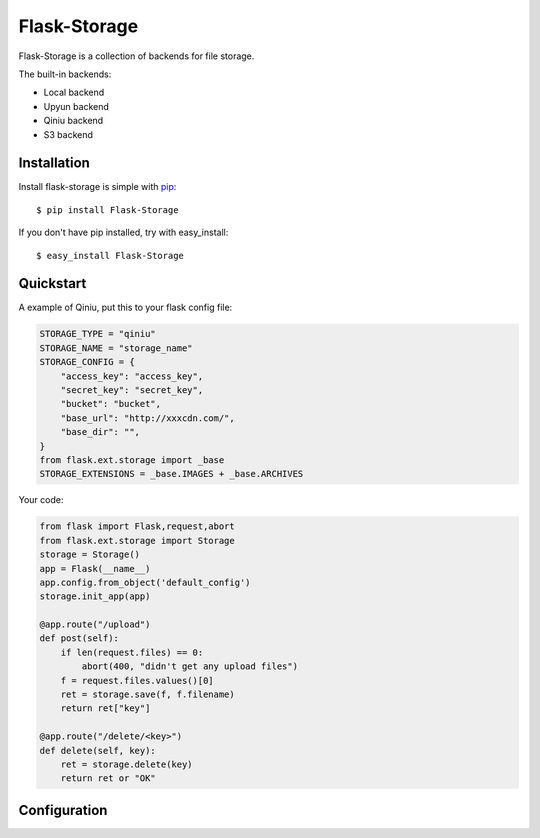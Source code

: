 Flask-Storage
=============

Flask-Storage is a collection of backends for file storage.

The built-in backends:

- Local backend
- Upyun backend
- Qiniu backend
- S3 backend


Installation
------------

Install flask-storage is simple with pip_::

    $ pip install Flask-Storage

If you don't have pip installed, try with easy_install::

    $ easy_install Flask-Storage

.. _pip: http://www.pip-installer.org/

Quickstart
----------------

A example of Qiniu, put this to your flask config file:

.. code::

    STORAGE_TYPE = "qiniu"
    STORAGE_NAME = "storage_name"
    STORAGE_CONFIG = {
        "access_key": "access_key",
        "secret_key": "secret_key",
        "bucket": "bucket",
        "base_url": "http://xxxcdn.com/",
        "base_dir": "",
    }
    from flask.ext.storage import _base
    STORAGE_EXTENSIONS = _base.IMAGES + _base.ARCHIVES


Your code:

.. code-block:: python
    
    from flask import Flask,request,abort 
    from flask.ext.storage import Storage
    storage = Storage()
    app = Flask(__name__)
    app.config.from_object('default_config')
    storage.init_app(app)

    @app.route("/upload")
    def post(self):
        if len(request.files) == 0:
            abort(400, "didn't get any upload files")
        f = request.files.values()[0]
        ret = storage.save(f, f.filename)
        return ret["key"]
        
    @app.route("/delete/<key>")
    def delete(self, key):
        ret = storage.delete(key)
        return ret or "OK"

Configuration
-------------
